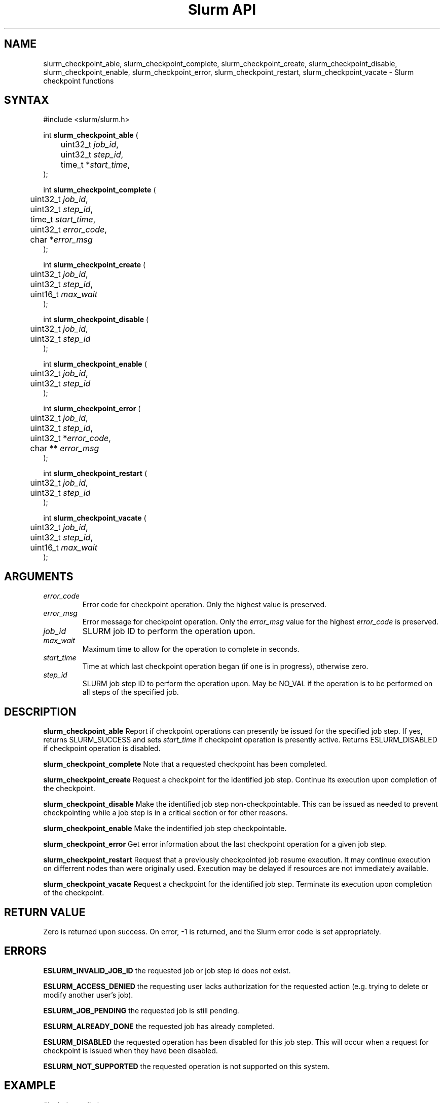 .TH "Slurm API" "3" "December 2005" "Morris Jette" "Slurm checkpoint functions"

.SH "NAME"
slurm_checkpoint_able, slurm_checkpoint_complete, slurm_checkpoint_create,
slurm_checkpoint_disable, slurm_checkpoint_enable, slurm_checkpoint_error, 
slurm_checkpoint_restart, slurm_checkpoint_vacate \- Slurm checkpoint functions

.SH "SYNTAX"
.LP 
#include <slurm/slurm.h>
.LP
.LP
int \fBslurm_checkpoint_able\fR (
.br
	uint32_t \fIjob_id\fP,
.br
	uint32_t \fIstep_id\fP,
.br
	time_t *\fIstart_time\fP,
.br
);
.LP
int \fBslurm_checkpoint_complete\fR (
.br
	uint32_t \fIjob_id\fP,
.br
	uint32_t \fIstep_id\fP,
.br
	time_t \fIstart_time\fP,
.br
	uint32_t \fIerror_code\fP,
.br
	char *\fIerror_msg\fP
.br
);
.LP
int \fBslurm_checkpoint_create\fR (
.br
	uint32_t \fIjob_id\fP,
.br
	uint32_t \fIstep_id\fP,
.br
	uint16_t \fImax_wait\fP
.br
);
.LP
int \fBslurm_checkpoint_disable\fR (
.br
	uint32_t \fIjob_id\fP,
.br
	uint32_t \fIstep_id\fP
.br
);
.LP
int \fBslurm_checkpoint_enable\fR (
.br
	uint32_t \fIjob_id\fP,
.br
	uint32_t \fIstep_id\fP
.br
);
.LP
int \fBslurm_checkpoint_error\fR (

.br
	uint32_t \fIjob_id\fP,
.br
	uint32_t \fIstep_id\fP,
.br
	uint32_t *\fIerror_code\fP,
.br
	char ** \fIerror_msg\fP
.br
);
.LP
int \fBslurm_checkpoint_restart\fR (
.br
	uint32_t \fIjob_id\fP,
.br
	uint32_t \fIstep_id\fP
.br
);
.LP
int \fBslurm_checkpoint_vacate\fR (
.br
	uint32_t \fIjob_id\fP,
.br
	uint32_t \fIstep_id\fP,
.br
	uint16_t \fImax_wait\fP
.br
);

.SH "ARGUMENTS"
.LP 
.TP
\fIerror_code\fP
Error code for checkpoint operation. Only the highest value is preserved.
.TP
\fIerror_msg\fP
Error message for checkpoint operation. Only the \fIerror_msg\fP value for the highest 
\fIerror_code\fP is preserved.
.TP
\fIjob_id\fP
SLURM job ID to perform the operation upon.
.TP
\fImax_wait\fP
Maximum time to allow for the operation to complete in seconds.
.TP
\fIstart_time\fP
Time at which last checkpoint operation began (if one is in progress), otherwise zero.
.TP
\fIstep_id\fP
SLURM job step ID to perform the operation upon. 
May be NO_VAL if the operation is to be performed on all steps of the specified job.

.SH "DESCRIPTION"
.LP
\fBslurm_checkpoint_able\fR
Report if checkpoint operations can presently be issued for the specified job step.
If yes, returns SLURM_SUCCESS and sets \fIstart_time\fP if checkpoint operation is 
presently active. Returns ESLURM_DISABLED if checkpoint operation is disabled.
.LP
\fBslurm_checkpoint_complete\fR
Note that a requested checkpoint has been completed.
.LP
\fBslurm_checkpoint_create\fR
Request a checkpoint for the identified job step. 
Continue its execution upon completion of the checkpoint.
.LP
\fBslurm_checkpoint_disable\fR
Make the identified job step non-checkpointable. 
This can be issued as needed to prevent checkpointing while 
a job step is in a critical section or for other reasons.
.LP
\fBslurm_checkpoint_enable\fR
Make the indentified job step checkpointable.
.LP
\fBslurm_checkpoint_error\fR
Get error information about the last checkpoint operation for a given job step.
.LP
\fBslurm_checkpoint_restart\fR
Request that a previously checkpointed job resume execution.
It may continue execution on differrent nodes than were 
originally used.
Execution may be delayed if resources are not immediately 
available.
.LP
\fBslurm_checkpoint_vacate\fR
Request a checkpoint for the identified job step.
Terminate its execution upon completion of the checkpoint.


.SH "RETURN VALUE"
.LP
Zero is returned upon success. 
On error, -1 is returned, and the Slurm error code is set appropriately.
.SH "ERRORS"
.LP
\fBESLURM_INVALID_JOB_ID\fR the requested job or job step id does not exist. 
.LP
\fBESLURM_ACCESS_DENIED\fR the requesting user lacks authorization for the requested 
action (e.g. trying to delete or modify another user's job). 
.LP
\fBESLURM_JOB_PENDING\fR the requested job is still pending.
.LP
\fBESLURM_ALREADY_DONE\fR the requested job has already completed.
.LP
\fBESLURM_DISABLED\fR the requested operation has been disabled for this job step.
This will occur when a request for checkpoint is issued when they have been disabled.
.LP
\fBESLURM_NOT_SUPPORTED\fR the requested operation is not supported on this system.

.SH "EXAMPLE"
.LP 
#include <stdio.h>
.br
#include <stdlib.h>
.br
#include <slurm/slurm.h>
.br
#include <slurm/slurm_errno.h>
.LP 
int main (int argc, char *argv[])
.br 
{
.br 
	uint32_t job_id, step_id;
.LP
	if (argc < 3) {
.br
		printf("Usage: %s job_id step_id\\n", argv[0]);
.br
		exit(1);
.br
	}
.LP
	job_id = atoi(argv[1]);
.br
	step_id = atoi(argv[2]);
.br
	if (slurm_checkpoint_disable(job_id, step_id)) {
.br
		slurm_perror ("slurm_checkpoint_error:");
.br 
		exit (1);
.br
	}
.br 
	exit (0);
.br 
}

.SH "NOTE"
These functions are included in the libslurm library, 
which must be linked to your process for use
(e.g. "cc -lslurm myprog.c").

.SH "COPYING"
Copyright (C) 2004 The Regents of the University of California.
Produced at Lawrence Livermore National Laboratory (cf, DISCLAIMER).
UCRL-CODE-217948.
.LP
This file is part of SLURM, a resource management program.
For details, see <http://www.llnl.gov/linux/slurm/>.
.LP
SLURM is free software; you can redistribute it and/or modify it under
the terms of the GNU General Public License as published by the Free
Software Foundation; either version 2 of the License, or (at your option)
any later version.
.LP
SLURM is distributed in the hope that it will be useful, but WITHOUT ANY
WARRANTY; without even the implied warranty of MERCHANTABILITY or FITNESS
FOR A PARTICULAR PURPOSE.  See the GNU General Public License for more
details.

.SH "SEE ALSO"
.LP 
\fBsrun\fR(1), \fBsqueue\fR(1), \fBfree\fR(3) 
